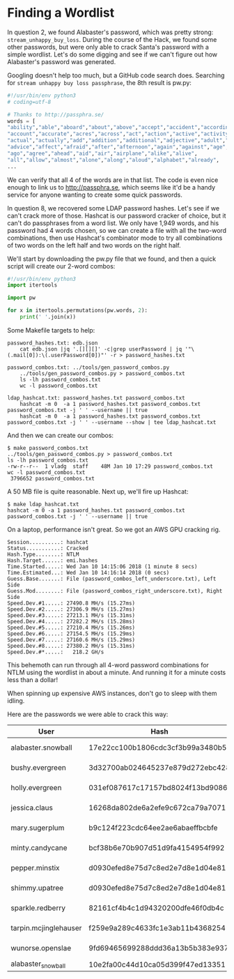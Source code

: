 * Finding a Wordlist

In question 2, we found Alabaster's password, which was pretty strong:
=stream_unhappy_buy_loss=. During the course of the Hack, we found
some other passwords, but were only able to crack Santa's password
with a simple wordlist. Let's do some digging and see if we can't
figure out how Alabaster's password was generated.

Googling doesn't help too much, but a GitHub code search does. Searching for =stream unhappy buy loss passphrase=, the 8th result is pw.py:

#+BEGIN_SRC python
#!/usr/bin/env python3
# coding=utf-8

# Thanks to http://passphra.se/
words = [
"ability","able","aboard","about","above","accept","accident","according",
"account","accurate","acres","across","act","action","active","activity",
"actual","actually","add","addition","additional","adjective","adult","adventure",
"advice","affect","afraid","after","afternoon","again","against","age",
"ago","agree","ahead","aid","air","airplane","alike","alive",
"all","allow","almost","alone","along","aloud","alphabet","already",
...
#+END_SRC

We can verify that all 4 of the words are in that list. The code is
even nice enough to link us to http://passphra.se, which seems like
it'd be a handy service for anyone wanting to create some quick
passwords.

In question 8, we recovered some LDAP password hashes. Let's see if we
can't crack more of those. Hashcat is our password cracker of choice,
but it can't do passphrases from a word list. We only have 1,949
words, and his password had 4 words chosen, so we can create a file
with all the two-word combinations, then use Hashcat's combinator mode
to try all combinations of two words on the left half and two words on
the right half.

We'll start by downloading the pw.py file that we found, and then a quick script will create our 2-word combos:

#+BEGIN_SRC python
#!/usr/bin/env python3
import itertools

import pw

for x in itertools.permutations(pw.words, 2):
    print(' '.join(x))
#+END_SRC

Some Makefile targets to help:

#+BEGIN_SRC 
password_hashes.txt: edb.json
	cat edb.json |jq '.[][][]' -c|grep userPassword | jq '"\(.mail[0]):\(.userPassword[0])"' -r > password_hashes.txt

password_combos.txt: ../tools/gen_password_combos.py
	../tools/gen_password_combos.py > password_combos.txt
	ls -lh password_combos.txt
	wc -l password_combos.txt

ldap_hashcat.txt: password_hashes.txt password_combos.txt
	hashcat -m 0  -a 1 password_hashes.txt password_combos.txt  password_combos.txt -j ' ' --username || true
	hashcat -m 0  -a 1 password_hashes.txt password_combos.txt  password_combos.txt -j ' ' --username --show | tee ldap_hashcat.txt
#+END_SRC

And then we can create our combos:

#+BEGIN_SRC 
$ make password_combos.txt
../tools/gen_password_combos.py > password_combos.txt
ls -lh password_combos.txt
-rw-r--r--  1 vladg  staff    48M Jan 10 17:29 password_combos.txt
wc -l password_combos.txt
 3796652 password_combos.txt
#+END_SRC

A 50 MB file is quite reasonable. Next up, we'll fire up Hashcat:

#+BEGIN_SRC 
$ make ldap_hashcat.txt
hashcat -m 0 -a 1 password_hashes.txt password_combos.txt  password_combos.txt -j ' ' --username || true
#+END_SRC

On a laptop, performance isn't great. So we got an AWS GPU cracking rig.

#+BEGIN_SRC 
Session..........: hashcat
Status...........: Cracked
Hash.Type........: NTLM
Hash.Target......: emi.hashes
Time.Started.....: Wed Jan 10 14:15:06 2018 (1 minute 8 secs)
Time.Estimated...: Wed Jan 10 14:16:14 2018 (0 secs)
Guess.Base.......: File (password_combos_left_underscore.txt), Left Side
Guess.Mod........: File (password_combos_right_underscore.txt), Right Side
Speed.Dev.#1.....: 27490.8 MH/s (15.27ms)
Speed.Dev.#2.....: 27306.9 MH/s (15.27ms)
Speed.Dev.#3.....: 27213.1 MH/s (15.31ms)
Speed.Dev.#4.....: 27282.2 MH/s (15.28ms)
Speed.Dev.#5.....: 27210.4 MH/s (15.26ms)
Speed.Dev.#6.....: 27154.5 MH/s (15.29ms)
Speed.Dev.#7.....: 27160.6 MH/s (15.29ms)
Speed.Dev.#8.....: 27380.2 MH/s (15.31ms)
Speed.Dev.#*.....:   218.2 GH/s
#+END_SRC

This behemoth can run through all 4-word password combinations for NTLM using the wordlist in about a minute. And running it for a minute costs less than a dollar!

#+begin_tip
When spinning up expensive AWS instances, don't go to sleep with them idling.
#+end_tip

Here are the passwords we were able to crack this way:

| User                  | Hash                             | Password                        | Source   | Type |
|-----------------------+----------------------------------+---------------------------------+----------+------|
| alabaster.snowball    | 17e22cc100b1806cdc3cf3b99a3480b5 | power instrument gasoline film  | EDB LDAP | MD5  |
| bushy.evergreen       | 3d32700ab024645237e879d272ebc428 | reason fight carried pack       | EDB LDAP | MD5  |
| holly.evergreen       | 031ef087617c17157bd8024f13bd9086 | research accept cent did        | EDB LDAP | MD5  |
| jessica.claus         | 16268da802de6a2efe9c672ca79a7071 | in attention court daughter     | EDB LDAP | MD5  |
| mary.sugerplum        | b9c124f223cdc64ee2ae6abaeffbcbfe | mark poem doll subject          | EDB LDAP | MD5  |
| minty.candycane       | bcf38b6e70b907d51d9fa4154954f992 | tight mass season may           | EDB LDAP | MD5  |
| pepper.minstix        | d0930efed8e75d7c8ed2e7d8e1d04e81 | wolf how policeman dance        | EDB LDAP | MD5  |
| shimmy.upatree        | d0930efed8e75d7c8ed2e7d8e1d04e81 | wolf how policeman dance        | EDB LDAP | MD5  |
| sparkle.redberry      | 82161cf4b4c1d94320200dfe46f0db4c | receive couple late copy        | EDB LDAP | MD5  |
| tarpin.mcjinglehauser | f259e9a289c4633fc1e3ab11b4368254 | dozen age nation blind          | EDB LDAP | MD5  |
| wunorse.openslae      | 9fd69465699288ddd36a13b5b383e937 | comfortable world yellow jungle | EDB LDAP | MD5  |
| alabaster_snowball    | 10e2fa00c44d10ca05d399f47ed13351 | Carried_mass_it_reader1         | EMI      | NTLM |
